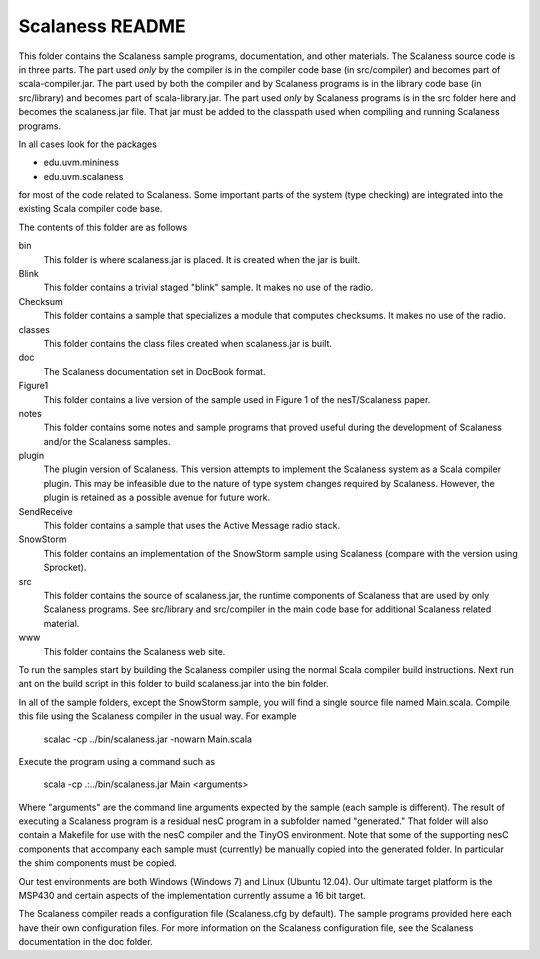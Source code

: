 
Scalaness README
================

This folder contains the Scalaness sample programs, documentation, and other materials. The
Scalaness source code is in three parts. The part used *only* by the compiler is in the compiler
code base (in src/compiler) and becomes part of scala-compiler.jar. The part used by both the
compiler and by Scalaness programs is in the library code base (in src/library) and becomes part
of scala-library.jar. The part used *only* by Scalaness programs is in the src folder here and
becomes the scalaness.jar file. That jar must be added to the classpath used when compiling and
running Scalaness programs.

In all cases look for the packages

- edu.uvm.mininess
- edu.uvm.scalaness

for most of the code related to Scalaness. Some important parts of the system (type checking)
are integrated into the existing Scala compiler code base.

The contents of this folder are as follows

bin
   This folder is where scalaness.jar is placed. It is created when the jar is built.

Blink
    This folder contains a trivial staged "blink" sample. It makes no use of the radio.

Checksum
    This folder contains a sample that specializes a module that computes checksums. It makes no
    use of the radio.

classes
    This folder contains the class files created when scalaness.jar is built.

doc
    The Scalaness documentation set in DocBook format.

Figure1
    This folder contains a live version of the sample used in Figure 1 of the nesT/Scalaness
    paper.

notes
    This folder contains some notes and sample programs that proved useful during the
    development of Scalaness and/or the Scalaness samples.

plugin
    The plugin version of Scalaness. This version attempts to implement the Scalaness system as
    a Scala compiler plugin. This may be infeasible due to the nature of type system changes
    required by Scalaness. However, the plugin is retained as a possible avenue for future work.

SendReceive
    This folder contains a sample that uses the Active Message radio stack.

SnowStorm
    This folder contains an implementation of the SnowStorm sample using Scalaness (compare with
    the version using Sprocket).

src
    This folder contains the source of scalaness.jar, the runtime components of Scalaness that
    are used by only Scalaness programs. See src/library and src/compiler in the main code base
    for additional Scalaness related material.

www
    This folder contains the Scalaness web site.

To run the samples start by building the Scalaness compiler using the normal Scala compiler
build instructions. Next run ant on the build script in this folder to build scalaness.jar into
the bin folder.

In all of the sample folders, except the SnowStorm sample, you will find a single source file
named Main.scala. Compile this file using the Scalaness compiler in the usual way. For example

     scalac -cp ../bin/scalaness.jar -nowarn Main.scala

Execute the program using a command such as

     scala -cp .:../bin/scalaness.jar Main <arguments>

Where "arguments" are the command line arguments expected by the sample (each sample is
different). The result of executing a Scalaness program is a residual nesC program in a
subfolder named "generated." That folder will also contain a Makefile for use with the nesC
compiler and the TinyOS environment. Note that some of the supporting nesC components that
accompany each sample must (currently) be manually copied into the generated folder. In
particular the shim components must be copied.

Our test environments are both Windows (Windows 7) and Linux (Ubuntu 12.04). Our ultimate target
platform is the MSP430 and certain aspects of the implementation currently assume a 16 bit
target.

The Scalaness compiler reads a configuration file (Scalaness.cfg by default). The sample
programs provided here each have their own configuration files. For more information on the
Scalaness configuration file, see the Scalaness documentation in the doc folder.
